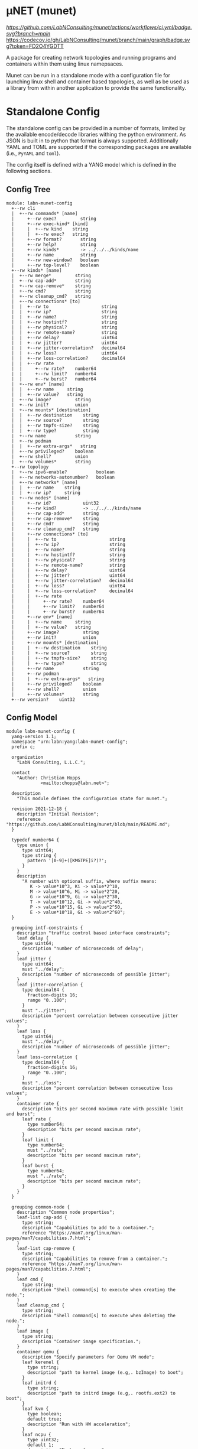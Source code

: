 * μNET (munet)

[[ci-badge-main][https://github.com/LabNConsulting/munet/actions/workflows/ci.yml/badge.svg?branch=main]] [[https://codecov.io/gh/LabNConsulting/munet][https://codecov.io/gh/LabNConsulting/munet/branch/main/graph/badge.svg?token=FD2O4YGDTT]]

A package for creating network topologies and running programs and containers
within them using linux namepsaces.

Munet can be run in a standalone mode with a configuration file for launching
linux shell and container based topologies, as well as be used as a library from
within another application to provide the same functionality.

* Standalone Config

The standalone config can be provided in a number of formats, limited by the
available encode/decode libraries withing the python environment. As JSON is
built in to python that format is always supported. Additionally YAML and TOML
are supported if the corresponding packages are available (i.e., ~PyYAML~ and
~toml~).

The config itself is defined with a YANG model which is defined in the following
sections.

** Config Tree

#+NAME: Munet standalone config YANG tree diagram
#+HEADER: :var module=labn-munet-config
#+begin_src shell :results output verbatim replace :wrap example :exports results
  [ -d /yang ] || DOCKER="docker run --net=host -v $(pwd):/work labn/org-rfc"
  $DOCKER pyang --tree-line-length=69 -f tree ${module} 2> err.out;
#+end_src


#+RESULTS: Munet standalone config YANG tree diagram
#+begin_example
module: labn-munet-config
  +--rw cli
  |  +--rw commands* [name]
  |     +--rw exec?         string
  |     +--rw exec-kind* [kind]
  |     |  +--rw kind    string
  |     |  +--rw exec?   string
  |     +--rw format?       string
  |     +--rw help?         string
  |     +--rw kinds*        -> ../../../kinds/name
  |     +--rw name          string
  |     +--rw new-window?   boolean
  |     +--rw top-level?    boolean
  +--rw kinds* [name]
  |  +--rw merge*         string
  |  +--rw cap-add*       string
  |  +--rw cap-remove*    string
  |  +--rw cmd?           string
  |  +--rw cleanup_cmd?   string
  |  +--rw connections* [to]
  |  |  +--rw to                    string
  |  |  +--rw ip?                   string
  |  |  +--rw name?                 string
  |  |  +--rw hostintf?             string
  |  |  +--rw physical?             string
  |  |  +--rw remote-name?          string
  |  |  +--rw delay?                uint64
  |  |  +--rw jitter?               uint64
  |  |  +--rw jitter-correlation?   decimal64
  |  |  +--rw loss?                 uint64
  |  |  +--rw loss-correlation?     decimal64
  |  |  +--rw rate
  |  |     +--rw rate?    number64
  |  |     +--rw limit?   number64
  |  |     +--rw burst?   number64
  |  +--rw env* [name]
  |  |  +--rw name     string
  |  |  +--rw value?   string
  |  +--rw image?         string
  |  +--rw init?          union
  |  +--rw mounts* [destination]
  |  |  +--rw destination    string
  |  |  +--rw source?        string
  |  |  +--rw tmpfs-size?    string
  |  |  +--rw type?          string
  |  +--rw name           string
  |  +--rw podman
  |  |  +--rw extra-args*   string
  |  +--rw privileged?    boolean
  |  +--rw shell?         union
  |  +--rw volumes*       string
  +--rw topology
  |  +--rw ipv6-enable?           boolean
  |  +--rw networks-autonumber?   boolean
  |  +--rw networks* [name]
  |  |  +--rw name    string
  |  |  +--rw ip?     string
  |  +--rw nodes* [name]
  |     +--rw id?            uint32
  |     +--rw kind?          -> ../../../kinds/name
  |     +--rw cap-add*       string
  |     +--rw cap-remove*    string
  |     +--rw cmd?           string
  |     +--rw cleanup_cmd?   string
  |     +--rw connections* [to]
  |     |  +--rw to                    string
  |     |  +--rw ip?                   string
  |     |  +--rw name?                 string
  |     |  +--rw hostintf?             string
  |     |  +--rw physical?             string
  |     |  +--rw remote-name?          string
  |     |  +--rw delay?                uint64
  |     |  +--rw jitter?               uint64
  |     |  +--rw jitter-correlation?   decimal64
  |     |  +--rw loss?                 uint64
  |     |  +--rw loss-correlation?     decimal64
  |     |  +--rw rate
  |     |     +--rw rate?    number64
  |     |     +--rw limit?   number64
  |     |     +--rw burst?   number64
  |     +--rw env* [name]
  |     |  +--rw name     string
  |     |  +--rw value?   string
  |     +--rw image?         string
  |     +--rw init?          union
  |     +--rw mounts* [destination]
  |     |  +--rw destination    string
  |     |  +--rw source?        string
  |     |  +--rw tmpfs-size?    string
  |     |  +--rw type?          string
  |     +--rw name           string
  |     +--rw podman
  |     |  +--rw extra-args*   string
  |     +--rw privileged?    boolean
  |     +--rw shell?         union
  |     +--rw volumes*       string
  +--rw version?    uint32
#+end_example


** Config Model

#+NAME: test-validate-module
#+begin_src emacs-lisp :exports none
  (org-sbe "validate-module" (module labn-munet-config))
#+end_src

#+RESULTS: test-validate-module

#+NAME: labn-munet-config
#+HEADER: :var dep1=dep-babel :var dep2=fetch-yang-files
#+HEADER: :file labn-munet-config.yang :results output file silent :cache yes
#+begin_src yang :exports code
  module labn-munet-config {
    yang-version 1.1;
    namespace "urn:labn:yang:labn-munet-config";
    prefix c;

    organization
      "LabN Consulting, L.L.C.";

    contact
      "Author: Christian Hopps
               <mailto:chopps@labn.net>";

    description
      "This module defines the configuration state for munet.";

    revision 2021-12-18 {
      description "Initial Revision";
      reference "https://github.com/LabNConsulting/munet/blob/main/README.md";
    }

    typedef number64 {
      type union {
        type uint64;
        type string {
          pattern '[0-9]+([KMGTPE]i?)?';
        }
      }
      description
        "A number with optional suffix, where suffix means:
           K -> value*10^3, Ki -> value*2^10,
           M -> value*10^6, Mi -> value*2^20,
           G -> value*10^9, Gi -> value*2^30,
           T -> value*10^12, Gi -> value*2^40,
           P -> value*10^15, Gi -> value*2^50,
           E -> value*10^18, Gi -> value*2^60";
    }

    grouping intf-constraints {
      description "traffic control based interface constraints";
      leaf delay {
        type uint64;
        description "number of microseconds of delay";
      }
      leaf jitter {
        type uint64;
        must "../delay";
        description "number of microseconds of possible jitter";
      }
      leaf jitter-correlation {
        type decimal64 {
          fraction-digits 16;
          range "0..100";
        }
        must "../jitter";
        description "percent correlation between consecutive jitter values";
      }
      leaf loss {
        type uint64;
        must "../delay";
        description "number of microseconds of possible jitter";
      }
      leaf loss-correlation {
        type decimal64 {
          fraction-digits 16;
          range "0..100";
        }
        must "../loss";
        description "percent correlation between consecutive loss values";
      }
      container rate {
        description "bits per second maximum rate with possible limit and burst";
        leaf rate {
          type number64;
          description "bits per second maximum rate";
        }
        leaf limit {
          type number64;
          must "../rate";
          description "bits per second maximum rate";
        }
        leaf burst {
          type number64;
          must "../rate";
          description "bits per second maximum rate";
        }
      }
    }

    grouping common-node {
      description "Common node properties";
      leaf-list cap-add {
        type string;
        description "Capabilities to add to a container.";
        reference "https://man7.org/linux/man-pages/man7/capabilities.7.html";
      }
      leaf-list cap-remove {
        type string;
        description "Capabilities to remove from a container.";
        reference "https://man7.org/linux/man-pages/man7/capabilities.7.html";
      }
      leaf cmd {
        type string;
        description "Shell command[s] to execute when creating the node.";
      }
      leaf cleanup_cmd {
        type string;
        description "Shell command[s] to execute when deleting the node.";
      }
      leaf image {
        type string;
        description "Container image specification.";
      }
      container qemu {
        description "Specify parameters for Qemu VM node";
        leaf kerenel {
          type string;
          description "path to kernel image (e.g,. bzImage) to boot";
        }
        leaf initrd {
          type string;
          description "path to initrd image (e.g,. rootfs.ext2) to boot";
        }
        leaf kvm {
          type boolean;
          default true;
          description "Run with HW acceleration";
        }
        leaf ncpu {
          type uint32;
          default 1;
          description "Number of cores";
        }
        leaf memory {
          type string;
          default "512M";
          description "ammount of memory for VM.";
        }
        leaf root {
          type string;
          default "/dev/ram0";
          description "root file system passed in cmdline as root=<value>";
        }
        leaf cmdline-extra {
          type string;
          description "string to add to the kernel cmdline (qemu -append)";
        }
        leaf extra-args {
          type string;
          description "extra qemu args passed when launching";
        }
      }
      list connections {
        key to;
        description "Connections to other networks or nodes from this node";

        leaf to {
          type string;
          description "The target of this connection.";
        }
        leaf ip {
          type string;
          description "IP address for the connection (interface).";
        }
        leaf name {
          type string;
          description "Name for the connection (interface name).";
        }
        leaf hostintf {
          type string;
          description "Host interface name for wired connections";
        }
        leaf physical {
          type string;
          description "Physical interface name for wired connections";
        }
        leaf remote-name {
          type string;
          description
            "The remote name of a p2p connection. This is used for disambiguation
             when there are multiple point-to-point connections to the same
             remote node.";
        }
        uses intf-constraints;
      }
      list env {
        key name;
        description
          "List of environment variable to add to the `cmd` execution
           environment";
        leaf name {
          type string;
          description "Environment variable name.";
        }
        leaf value {
          type string;
          description "Environment variable value.";
        }
      }
      leaf init {
        type union {
          type boolean;
          type string;
        }
        description "Controls use of an init process.";
      }
      list mounts {
        key destination;
        description
          "Mounts to be made inside the namespace. Currently only supported for
           container based nodes.";

        leaf destination {
          type string;
          description
            "The inner mount point. If no source is given this will be a tmpfs
             mount, otherwise the it is a bind mount from the `source`.";
        }
        leaf source {
          type string;
          description "The source of the bind mount.";
        }
        leaf tmpfs-size {
          type string;
          description "The size of the tmpfs.";
        }
        leaf type {
          type string;
          description "The type of the mount (currently bind or tmpfs).";
        }
      }
      leaf name {
        type string;
        description "Name of this node or kind.";
      }
      container podman {
        description "Configuration related to podman containers.";
        leaf-list extra-args {
          type string;
          description "list of CLI arguments to add to the podman run command.";
        }
      }
      leaf privileged {
        type boolean;
        description "Controls running the container in privileged mode.";
      }
      leaf shell {
        type union {
          type boolean;
          type string;
        }
        description
          "Controls use of an shell process for `cmd` execution. If 'false' then
           `cmd` will be run directly with exec(1), otherwise a shell will be
           used. If this value is `true` then the default shell will be used,
           otherwise it is a string which specifies the path to the shell to
           use.";
      }
      leaf-list volumes {
        type string;
        description
          "Bind or tmpfs mounts. For bind mounts the format of the string is
           <outer>:<inner>, for tmpfs it's simply the inner mount path.";
      }
    }

    container cli {
      description "CLI additions.";
      list commands {
        key name;
        description "A command to add to the CLI.";

        leaf exec {
          type string;
          description
            "Command to execute when the CLI command is given. The string is
             evaluated as a python f-string with `{host}` set to the current
             host object (or None) `{unet}` set to the Munet object, and
             `{user_input}` to any user input that follows the command (or '' if
             none specified).";
        }
        list exec-kind {
          key kind;
          description "A kind specific execution formats.";

          leaf kind {
            type string;
            description "Kind for which this command format should be used.";
          }
          leaf exec {
            type string;
            description
              "Command to execute when the CLI command is given. The string is
               evaluated as a python f-string with `{host}` set to the current
               host object (or None) `{unet}` set to the Munet object, and
               `{user_input}` to any user input that follows the command (or ''
               if none specified).";
          }
        }
        leaf format {
          type string;
          description
            "The format of the command. Used to print help string for user.";
        }
        leaf help {
          type string;
          description
            "The description of the command. Used to print help string for
             user.";
        }
        leaf-list kinds {
          type leafref {
            path "../../../kinds/name";
          }
          description
            "List of kinds for which this command should be restricted to running
             on.";
        }
        leaf name {
          type string;
          description "CLI command name.";
        }
        leaf new-window {
          type boolean;
          description
            "Controls if the command runs in the CLI window or opens a new
             terminal window to run the command in.";
        }
        leaf top-level {
          type boolean;
          default false;
          description
            "If true the command is run in the top-level containing namespace. This is the
             namespace from which each of the hosts allocated sub-namespaces from.
             or a host namespace.";
        }
      }
    }

    list kinds {
      key name;
      description
        "List of kinds used to group and share common node properities.";

      leaf-list merge {
        type string;
        description
          "List of properties which should be merged with their node specific
           values, rather than being replaced by the node specific version.";
      }
      uses common-node;
    }

    container topology {
      description "The topology munet should create.";

      leaf ipv6-enable {
        type boolean;
        default false;
        description
          "Controls if IPv6 is enabled or disabled.";
      }

      leaf networks-autonumber {
        type boolean;
        description
          "Controls if networks and node connections are given IP addresses if
           not explicitly configured.";
      }

      list networks {
        key name;
        description "List of networks to create.";

        leaf name {
          type string {
            length "1..11";
            pattern "[-a-zA-Z0-9_]+";
          }
          description "Name of the network";
        }
        leaf ip {
          type string;
          description
            "IP prefix for the network. If host bit's are set then the linux
             bridge will be assigned that IP.";
        }
      }

      list nodes {
        key name;
        description "Nodes in the topology.";

        leaf id {
          type uint32;
          description "Explicitly set the ID for the node.";
        }
        leaf kind {
          type leafref {
            path "../../../kinds/name";
          }
          description
            "Indicate the kind of this node, which pulls in the properies of that
             `kind` for this node.";
        }
        uses common-node;
      }
    }
    leaf version {
      type uint32;
      description "version of this config";
    }
  }
#+end_src

#+name: dep-babel
#+begin_src emacs-lisp :results none :exports none
    (org-babel-do-load-languages 'org-babel-load-languages '((shell . t)))
    (setq fill-column 69)
    (setq org-confirm-babel-evaluate nil)
#+end_src

#+name: fetch-yang-files
#+begin_src shell :results none silent :exports none
      curl -O https://raw.githubusercontent.com/YangModels/yang/master/standard/ietf/RFC/ietf-routing-types@2017-12-04.yang
      curl -O https://raw.githubusercontent.com/YangModels/yang/master/standard/ietf/RFC/ietf-routing@2018-03-13.yang
#+end_src

#+NAME: generate-tree
#+HEADER: :var dep1=dep-babel
#+begin_src shell :results output verbatim replace :wrap example :exports results
  [ -d /yang ] || DOCKER="docker run --net=host -v $(pwd):/work labn/org-rfc"
  $DOCKER pyang --tree-line-length=69 -f tree ${module} 2> err.out;
#+end_src

#+NAME: validate-module
#+HEADER: :var dep1=dep-babel
#+begin_src bash :results output verbatim replace :wrap comment :exports none
  [ -d /yang ] || DOCKER="docker run --net=host -v $(pwd):/work labn/org-rfc"
  if ! $DOCKER pyang --lax-quote-checks -Werror --lint $module 2>&1; then echo FAIL; fi
#+end_src

#+NAME: validate-config
#+HEADER: :var dep1=dep-babel
#+begin_src bash :results output verbatim replace :wrap comment :exports none
  [ -d /yang ] || DOCKER="docker run --net=host -v $(pwd):/work labn/org-rfc"
  LINT="$DOCKER yanglint -p /yang-drafts -p /yang --strict -t config"
  $LINT $extra $module ${file} 2>&1 || echo FAIL
#+end_src

#+NAME: validate-data
#+HEADER: :var dep1=dep-babel
#+begin_src bash :results output verbatim replace :wrap comment :exports none
  [ -d /yang ] || DOCKER="docker run --net=host -v $(pwd):/work labn/org-rfc"
  LINT="$DOCKER yanglint -p /yang-drafts -p /yang --strict -t data"
  $LINT $extra $module ${file} 2>&1 || echo FAIL
#+end_src
